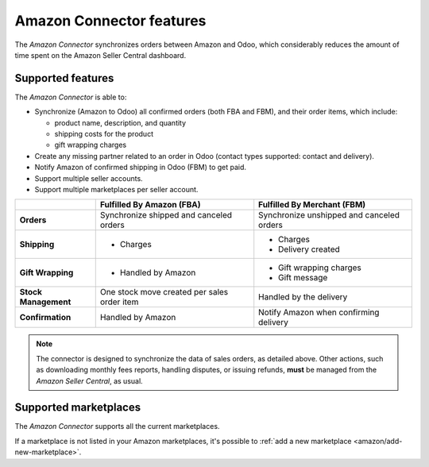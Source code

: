 =========================
Amazon Connector features
=========================

The *Amazon Connector* synchronizes orders between Amazon and Odoo, which considerably reduces the
amount of time spent on the Amazon Seller Central dashboard.

Supported features
==================

The *Amazon Connector* is able to:

- Synchronize (Amazon to Odoo) all confirmed orders (both FBA and FBM), and their order items, which
  include:

  - product name, description, and quantity
  - shipping costs for the product
  - gift wrapping charges

- Create any missing partner related to an order in Odoo (contact types supported: contact and
  delivery).

- Notify Amazon of confirmed shipping in Odoo (FBM) to get paid.

- Support multiple seller accounts.

- Support multiple marketplaces per seller account.

+----------------------+----------------------------+-------------------------------------+
|                      | Fulfilled By Amazon (FBA)  | Fulfilled By Merchant (FBM)         |
+======================+============================+=====================================+
| **Orders**           | Synchronize shipped and    | Synchronize unshipped and canceled  |
|                      | canceled orders            | orders                              |
+----------------------+----------------------------+-------------------------------------+
| **Shipping**         | - Charges                  | - Charges                           |
|                      |                            | - Delivery created                  |
+----------------------+----------------------------+-------------------------------------+
| **Gift Wrapping**    | - Handled by Amazon        | - Gift wrapping charges             |
|                      |                            | - Gift message                      |
+----------------------+----------------------------+-------------------------------------+
| **Stock Management** | One stock move created     | Handled by the delivery             |
|                      | per sales order item       |                                     |
+----------------------+----------------------------+-------------------------------------+
| **Confirmation**     | Handled by Amazon          | Notify Amazon when confirming       |
|                      |                            | delivery                            |
+----------------------+----------------------------+-------------------------------------+

.. note::
   The connector is designed to synchronize the data of sales orders, as detailed above. Other
   actions, such as downloading monthly fees reports, handling disputes, or issuing refunds,
   **must** be managed from the *Amazon Seller Central*, as usual.

.. _amazon/supported-marketplaces:

Supported marketplaces
======================

The *Amazon Connector* supports all the current marketplaces.

If a marketplace is not listed in your Amazon marketplaces, it's possible to :ref:`add a new
marketplace <amazon/add-new-marketplace>`.

.. seealso::
   - :doc:`setup`
   - :doc:`manage`
